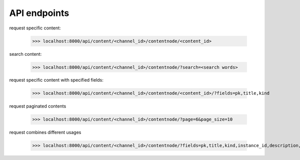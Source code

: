 API endpoints
-------------

request specific content:

    >>> localhost:8000/api/content/<channel_id>/contentnode/<content_id>

search content:

    >>> localhost:8000/api/content/<channel_id>/contentnode/?search=<search words>

request specific content with specified fields:

    >>> localhost:8000/api/content/<channel_id>/contentnode/<content_id>/?fields=pk,title,kind

request paginated contents

    >>> localhost:8000/api/content/<channel_id>/contentnode/?page=6&page_size=10

request combines different usages

    >>> localhost:8000/api/content/<channel_id>/contentnode/?fields=pk,title,kind,instance_id,description,files&page=6&page_size=10&search=wh
